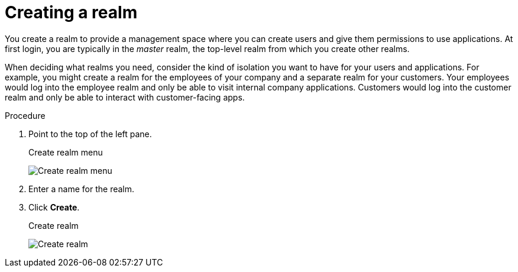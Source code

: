 
[id=proc-creating-a-realm_{context}]
= Creating a realm

[role="_abstract"]
You create a realm to provide a management space where you can create users and give them permissions to use applications. At first login, you are typically in the _master_ realm, the top-level realm from which you create other realms.

When deciding what realms you need, consider the kind of isolation you want to have for your users and applications.  For example, you might create a realm for the employees of your company and a separate realm for your customers.
Your employees would log into the employee realm and only be able to visit internal company applications.  Customers would log into the customer
realm and only be able to interact with customer-facing apps. 

.Procedure

. Point to the top of the left pane.

ifeval::[{project_product}==true]
. Click *Add Realm*.
endif::[]
ifeval::[{project_community}==true]
. Click *Create Realm*.
endif::[]
+
.Create realm menu
image:{project_images}/create-realm-menu.png[Create realm menu]

. Enter a name for the realm.

. Click *Create*.
+
.Create realm
image:{project_images}/create-realm.png[Create realm]

ifeval::[{project_product}==true]
The current realm is now set to the realm you just created.  You can switch between managing different realms by pointing to the top left corner to click *Select Realm*.
endif::[]
ifeval::[{project_community}==true]
The current realm is now set to the realm you just created. You can switch between realms by clicking the realm name in the menu.
endif::[]
